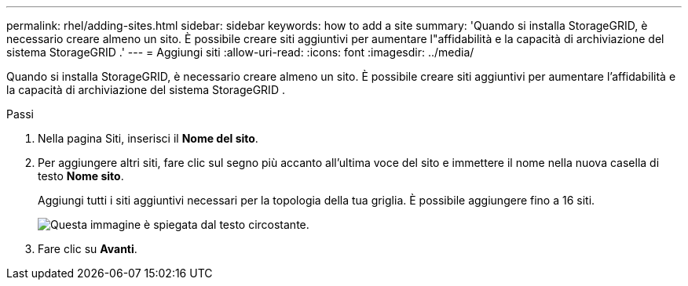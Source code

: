 ---
permalink: rhel/adding-sites.html 
sidebar: sidebar 
keywords: how to add a site 
summary: 'Quando si installa StorageGRID, è necessario creare almeno un sito.  È possibile creare siti aggiuntivi per aumentare l"affidabilità e la capacità di archiviazione del sistema StorageGRID .' 
---
= Aggiungi siti
:allow-uri-read: 
:icons: font
:imagesdir: ../media/


[role="lead"]
Quando si installa StorageGRID, è necessario creare almeno un sito.  È possibile creare siti aggiuntivi per aumentare l'affidabilità e la capacità di archiviazione del sistema StorageGRID .

.Passi
. Nella pagina Siti, inserisci il *Nome del sito*.
. Per aggiungere altri siti, fare clic sul segno più accanto all'ultima voce del sito e immettere il nome nella nuova casella di testo *Nome sito*.
+
Aggiungi tutti i siti aggiuntivi necessari per la topologia della tua griglia.  È possibile aggiungere fino a 16 siti.

+
image::../media/3_gmi_installer_sites_page.gif[Questa immagine è spiegata dal testo circostante.]

. Fare clic su *Avanti*.

